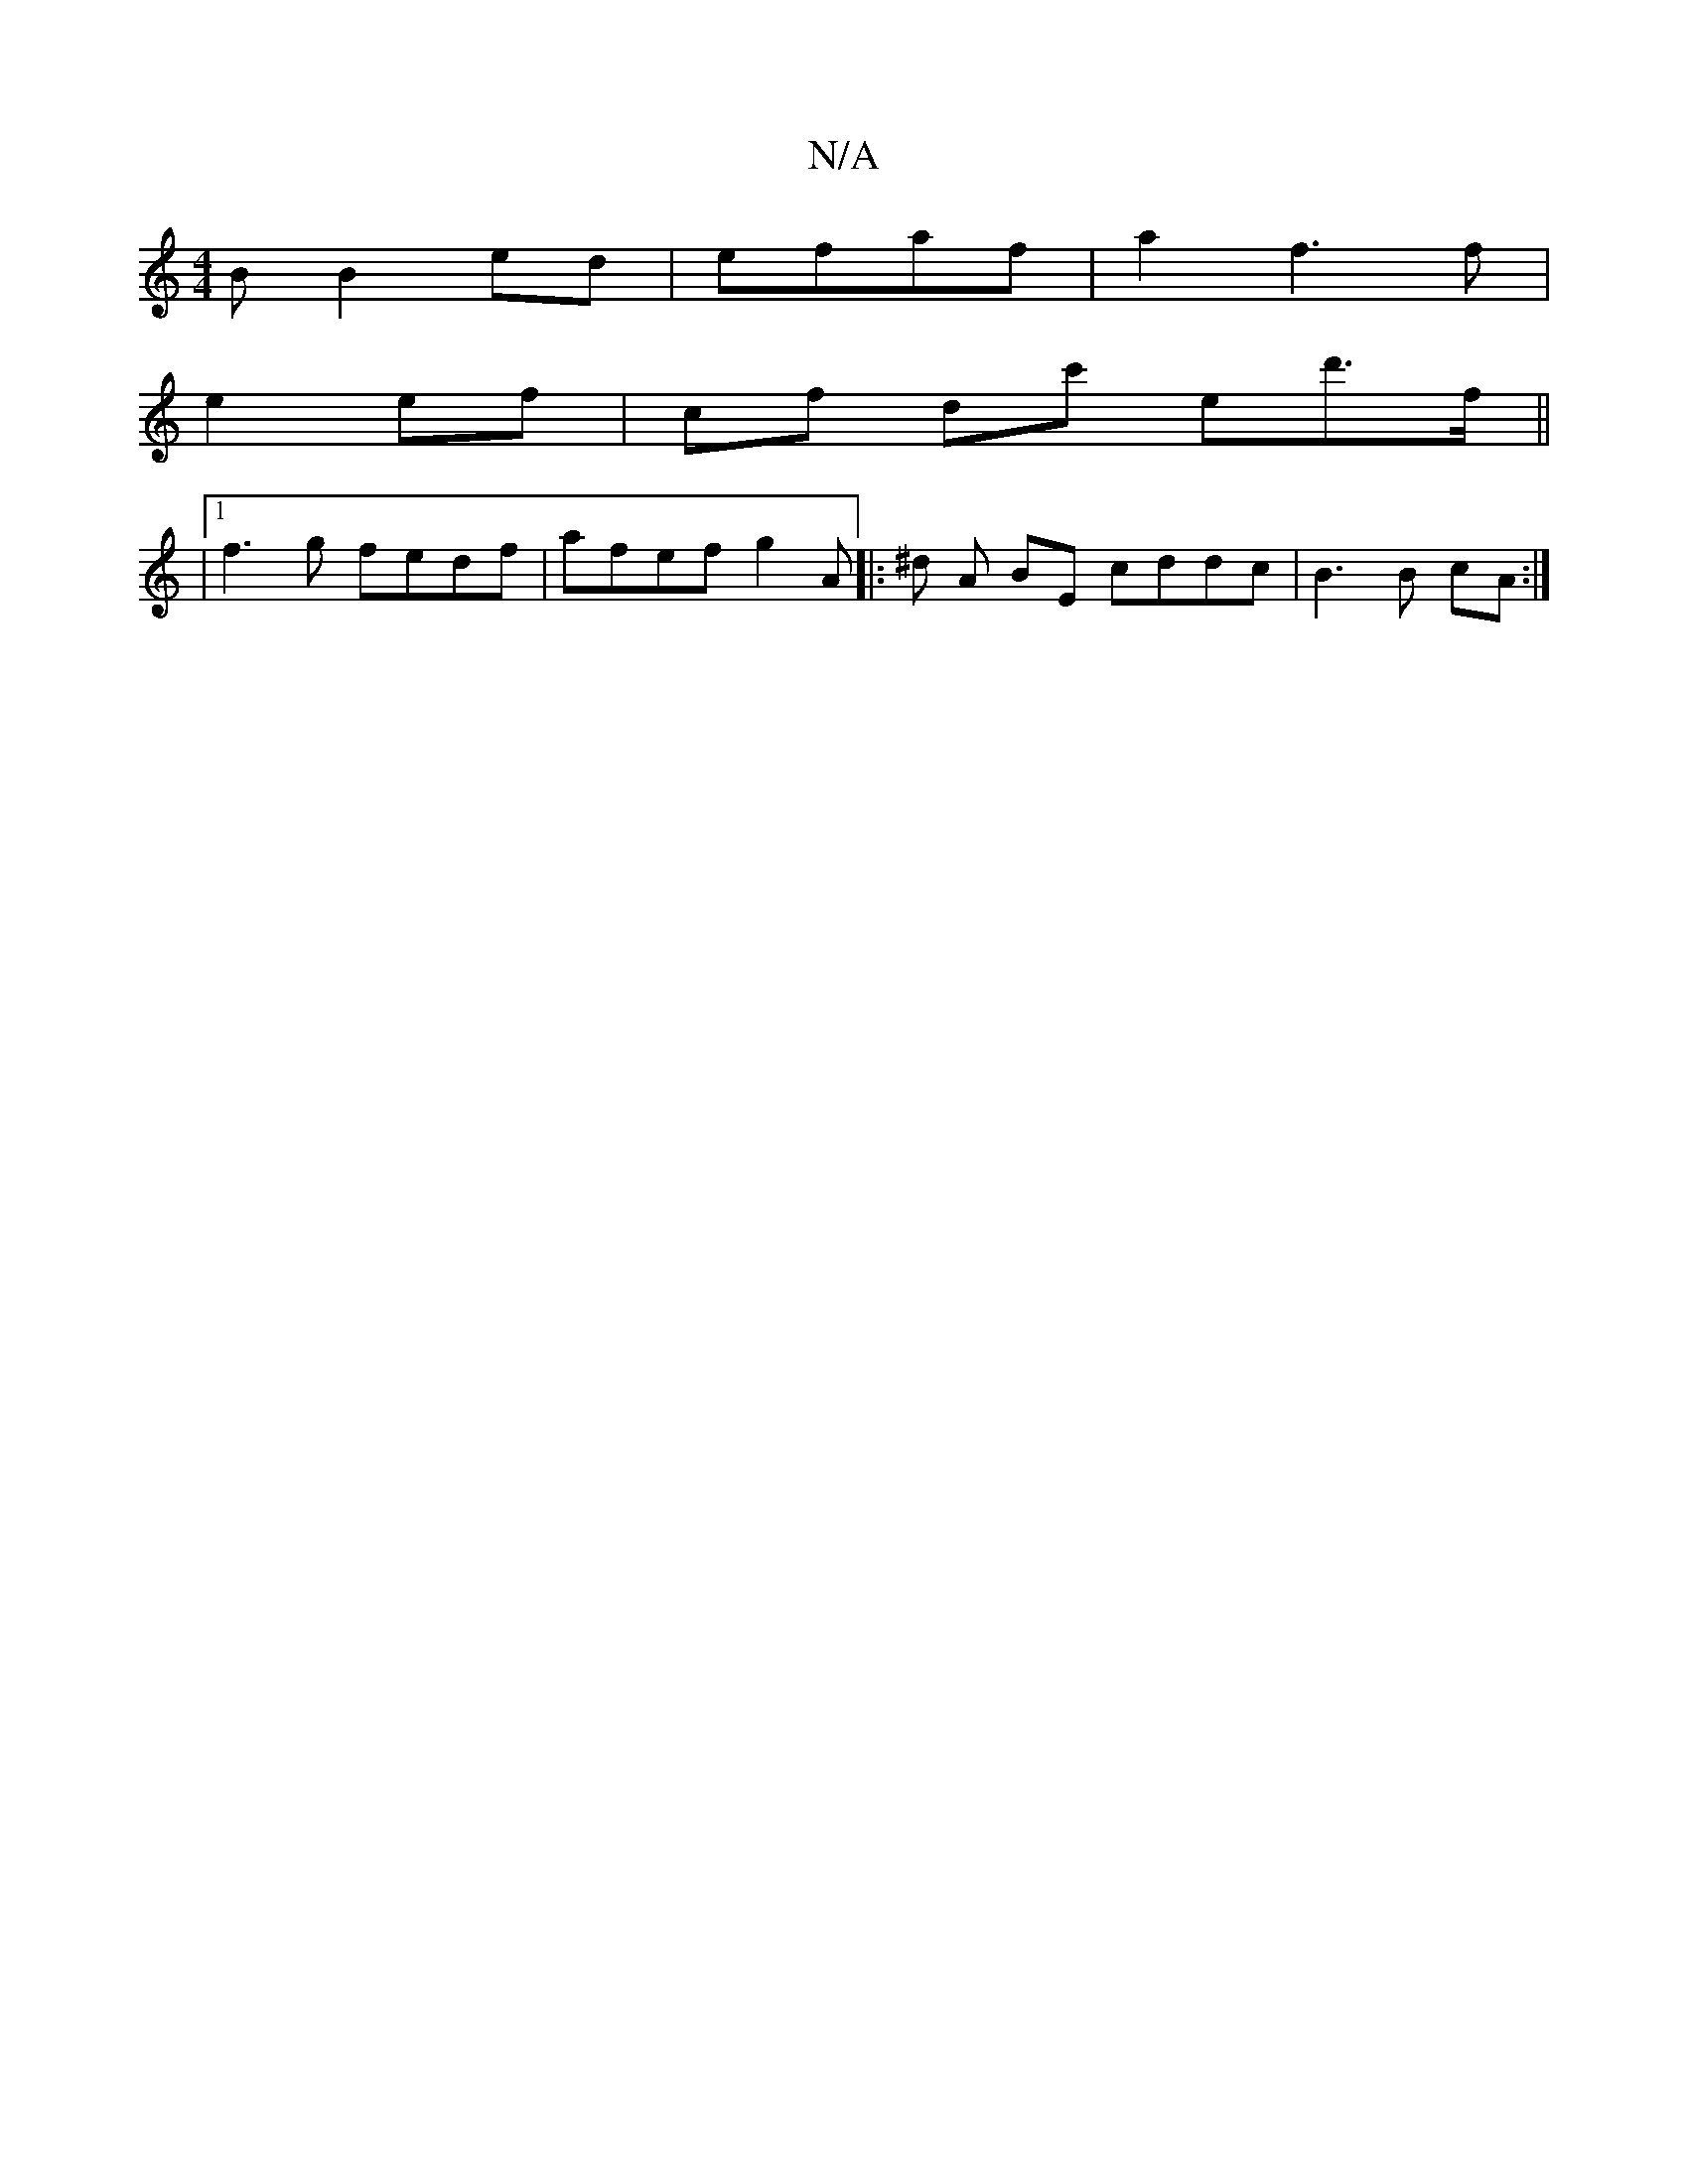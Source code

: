X:1
T:N/A
M:4/4
R:N/A
K:Cmajor
3 B B2 ed|efaf |a2 f3 f |
e2 ef|cf dc' ed'>f||
|1 f3g fedf|afef g2 A|: ^d A BE cddc|B3 B cA:|]

E2D Aed cAF FEE| DEcE BEFA|AGAB|A2A<c B>G FDEF|~D3(dBA) :|
|: d2|
Bf |f2 fe dBAG|B3e fg|fa fa af | ag ff